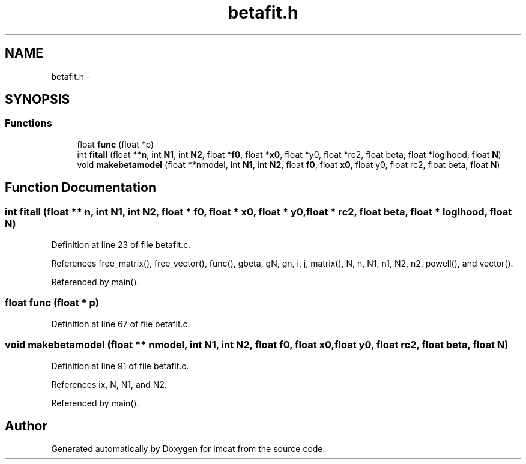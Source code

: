 .TH "betafit.h" 3 "23 Dec 2003" "imcat" \" -*- nroff -*-
.ad l
.nh
.SH NAME
betafit.h \- 
.SH SYNOPSIS
.br
.PP
.SS "Functions"

.in +1c
.ti -1c
.RI "float \fBfunc\fP (float *p)"
.br
.ti -1c
.RI "int \fBfitall\fP (float **\fBn\fP, int \fBN1\fP, int \fBN2\fP, float *\fBf0\fP, float *\fBx0\fP, float *y0, float *rc2, float beta, float *loglhood, float \fBN\fP)"
.br
.ti -1c
.RI "void \fBmakebetamodel\fP (float **nmodel, int \fBN1\fP, int \fBN2\fP, float \fBf0\fP, float \fBx0\fP, float y0, float rc2, float beta, float \fBN\fP)"
.br
.in -1c
.SH "Function Documentation"
.PP 
.SS "int fitall (float ** n, int N1, int N2, float * f0, float * x0, float * y0, float * rc2, float beta, float * loglhood, float N)"
.PP
Definition at line 23 of file betafit.c.
.PP
References free_matrix(), free_vector(), func(), gbeta, gN, gn, i, j, matrix(), N, n, N1, n1, N2, n2, powell(), and vector().
.PP
Referenced by main().
.SS "float func (float * p)"
.PP
Definition at line 67 of file betafit.c.
.SS "void makebetamodel (float ** nmodel, int N1, int N2, float f0, float x0, float y0, float rc2, float beta, float N)"
.PP
Definition at line 91 of file betafit.c.
.PP
References ix, N, N1, and N2.
.PP
Referenced by main().
.SH "Author"
.PP 
Generated automatically by Doxygen for imcat from the source code.
